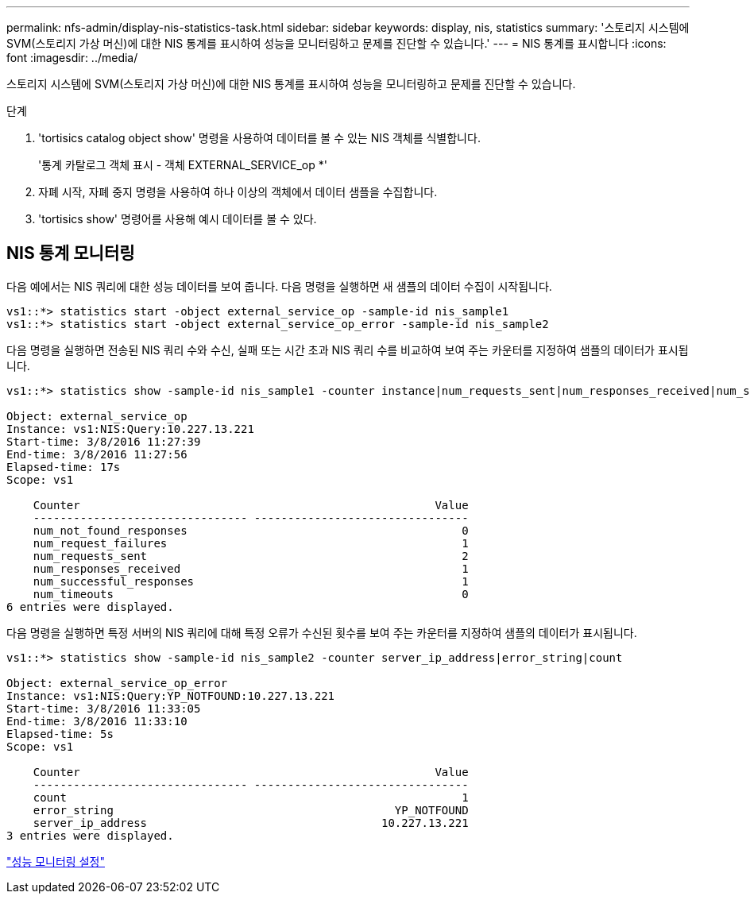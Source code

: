 ---
permalink: nfs-admin/display-nis-statistics-task.html 
sidebar: sidebar 
keywords: display, nis, statistics 
summary: '스토리지 시스템에 SVM(스토리지 가상 머신)에 대한 NIS 통계를 표시하여 성능을 모니터링하고 문제를 진단할 수 있습니다.' 
---
= NIS 통계를 표시합니다
:icons: font
:imagesdir: ../media/


[role="lead"]
스토리지 시스템에 SVM(스토리지 가상 머신)에 대한 NIS 통계를 표시하여 성능을 모니터링하고 문제를 진단할 수 있습니다.

.단계
. 'tortisics catalog object show' 명령을 사용하여 데이터를 볼 수 있는 NIS 객체를 식별합니다.
+
'통계 카탈로그 객체 표시 - 객체 EXTERNAL_SERVICE_op *'

. 자폐 시작, 자폐 중지 명령을 사용하여 하나 이상의 객체에서 데이터 샘플을 수집합니다.
. 'tortisics show' 명령어를 사용해 예시 데이터를 볼 수 있다.




== NIS 통계 모니터링

다음 예에서는 NIS 쿼리에 대한 성능 데이터를 보여 줍니다. 다음 명령을 실행하면 새 샘플의 데이터 수집이 시작됩니다.

[listing]
----
vs1::*> statistics start -object external_service_op -sample-id nis_sample1
vs1::*> statistics start -object external_service_op_error -sample-id nis_sample2
----
다음 명령을 실행하면 전송된 NIS 쿼리 수와 수신, 실패 또는 시간 초과 NIS 쿼리 수를 비교하여 보여 주는 카운터를 지정하여 샘플의 데이터가 표시됩니다.

[listing]
----
vs1::*> statistics show -sample-id nis_sample1 -counter instance|num_requests_sent|num_responses_received|num_successful_responses|num_timeouts|num_request_failures|num_not_found_responses

Object: external_service_op
Instance: vs1:NIS:Query:10.227.13.221
Start-time: 3/8/2016 11:27:39
End-time: 3/8/2016 11:27:56
Elapsed-time: 17s
Scope: vs1

    Counter                                                     Value
    -------------------------------- --------------------------------
    num_not_found_responses                                         0
    num_request_failures                                            1
    num_requests_sent                                               2
    num_responses_received                                          1
    num_successful_responses                                        1
    num_timeouts                                                    0
6 entries were displayed.
----
다음 명령을 실행하면 특정 서버의 NIS 쿼리에 대해 특정 오류가 수신된 횟수를 보여 주는 카운터를 지정하여 샘플의 데이터가 표시됩니다.

[listing]
----
vs1::*> statistics show -sample-id nis_sample2 -counter server_ip_address|error_string|count

Object: external_service_op_error
Instance: vs1:NIS:Query:YP_NOTFOUND:10.227.13.221
Start-time: 3/8/2016 11:33:05
End-time: 3/8/2016 11:33:10
Elapsed-time: 5s
Scope: vs1

    Counter                                                     Value
    -------------------------------- --------------------------------
    count                                                           1
    error_string                                          YP_NOTFOUND
    server_ip_address                                   10.227.13.221
3 entries were displayed.
----
link:../performance-config/index.html["성능 모니터링 설정"]
